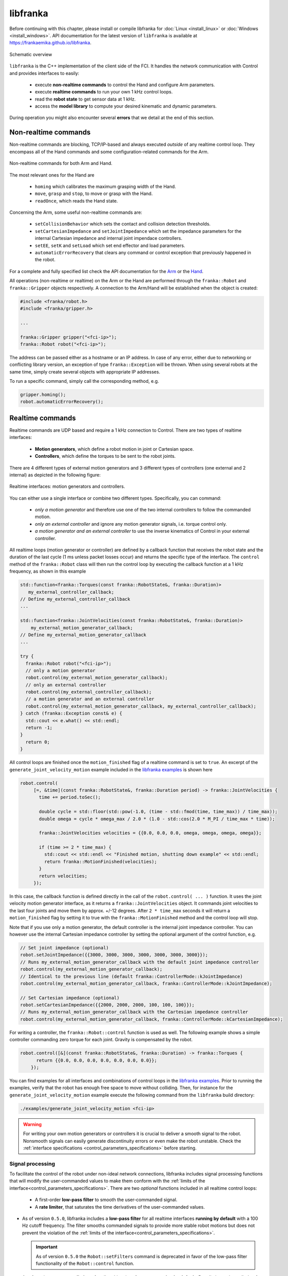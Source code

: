 libfranka
=========

Before continuing with this chapter, please install or compile libfranka for :doc:`Linux <install_linux>` or :doc:`Windows <install_windows>`.
API documentation for the latest version of ``libfranka`` is available at
https://frankaemika.github.io/libfranka.

.. figure:: _static/libfranka-architecture.png
    :align: center
    :figclass: align-center

    Schematic overview

``libfranka`` is the C++ implementation of the client side of the FCI. It handles the network
communication with Control and provides interfaces to easily:

 * execute **non-realtime commands** to control the Hand and configure Arm parameters.
 * execute **realtime commands** to run  your own 1 kHz control loops.
 * read the **robot state** to get sensor data at 1 kHz.
 * access the **model library** to compute your desired kinematic and dynamic parameters.

During operation you might also encounter several **errors** that we detail at the end of
this section.

Non-realtime commands
---------------------

Non-realtime commands are blocking, TCP/IP-based and always executed `outside` of any realtime
control loop. They encompass all of the Hand commands and some configuration-related commands
for the Arm.

.. figure:: _static/fci-architecture-non-realtime.png
    :align: center
    :figclass: align-center

    Non-realtime commands for both Arm and Hand.

The most relevant ones for the Hand are

 * ``homing`` which calibrates the maximum grasping width of the Hand.
 * ``move``, ``grasp`` and ``stop``, to move or grasp with the Hand.
 * ``readOnce``, which reads the Hand state.

Concerning the Arm, some useful non-realtime commands are:

 * ``setCollisionBehavior`` which sets the contact and collision detection thresholds.
 * ``setCartesianImpedance`` and ``setJointImpedance`` which set the impedance parameters
   for the internal Cartesian impedance and internal joint impendace controllers.
 * ``setEE``, ``setK`` and ``setLoad`` which set end effector and load parameters.
 * ``automaticErrorRecovery`` that clears any command or control exception that previously
   happened in the robot.

For a complete and fully specified list check the API documentation for the
`Arm <https://frankaemika.github.io/libfranka/classfranka_1_1Robot.html>`__
or the `Hand <https://frankaemika.github.io/libfranka/classfranka_1_1Gripper.html>`__.

All operations (non-realtime or realtime) on the Arm or the Hand are performed through the
``franka::Robot`` and ``franka::Gripper`` objects respectively. A connection to the Arm/Hand
will be established when the object is created:

.. code-block:: c++

    #include <franka/robot.h>
    #include <franka/gripper.h>

    ...

    franka::Gripper gripper("<fci-ip>");
    franka::Robot robot("<fci-ip>");

The address can be passed either as a hostname or an IP address. In case of any error, either due
to networking or conflicting library version, an exception of type ``franka::Exception`` will
be thrown. When using several robots at the same time, simply create several objects with
appropriate IP addresses.

To run a specific command, simply call the corresponding method, e.g.

.. code-block:: c++

    gripper.homing();
    robot.automaticErrorRecovery();


Realtime commands
-----------------

Realtime commands are UDP based and require a 1 kHz connection to Control.
There are two types of realtime interfaces:

 * **Motion generators**, which define a robot motion in joint or Cartesian space.
 * **Controllers**, which define the torques to be sent to the robot joints.

There are 4 different types of external motion generators and 3 different types of controllers
(one external and 2 internal) as depicted in the following figure:

.. figure:: _static/rt-interfaces.png
    :align: center
    :figclass: align-center

    Realtime interfaces: motion generators and controllers.

You can either use a single interface or combine two different types. Specifically, you can
command:

 * *only a motion generator* and therefore use one of the two internal controllers to follow
   the commanded motion.
 * *only an external controller* and ignore any motion generator signals, i.e. torque control only.
 * *a motion generator and an external controller* to use the inverse kinematics of Control in
   your external controller.

All realtime loops (motion generator or controller) are defined by a callback function that
receives the robot state and the duration of the last cycle (1 ms unless packet losses occur)
and returns the specific type of the interface. The ``control`` method of the ``franka::Robot``
class will then run the control loop by executing the callback function at a 1 kHz frequency,
as shown in this example

.. code-block:: c++

  std::function<franka::Torques(const franka::RobotState&, franka::Duration)>
     my_external_controller_callback;
  // Define my_external_controller_callback
  ...

  std::function<franka::JointVelocities(const franka::RobotState&, franka::Duration)>
      my_external_motion_generator_callback;
  // Define my_external_motion_generator_callback
  ...

  try {
    franka::Robot robot("<fci-ip>");
    // only a motion generator
    robot.control(my_external_motion_generator_callback);
    // only an external controller
    robot.control(my_external_controller_callback);
    // a motion generator and an external controller
    robot.control(my_external_motion_generator_callback, my_external_controller_callback);
  } catch (franka::Exception const& e) {
    std::cout << e.what() << std::endl;
    return -1;
  }
    return 0;
  }

All control loops are finished once the ``motion_finished`` flag of a realtime command is set
to ``true``. An excerpt of the ``generate_joint_velocity_motion`` example included
in the `libfranka examples <https://frankaemika.github.io/libfranka/examples.html>`__ is shown here

.. code-block:: c++

   robot.control(
        [=, &time](const franka::RobotState&, franka::Duration period) -> franka::JointVelocities {
          time += period.toSec();

          double cycle = std::floor(std::pow(-1.0, (time - std::fmod(time, time_max)) / time_max));
          double omega = cycle * omega_max / 2.0 * (1.0 - std::cos(2.0 * M_PI / time_max * time));

          franka::JointVelocities velocities = {{0.0, 0.0, 0.0, omega, omega, omega, omega}};

          if (time >= 2 * time_max) {
            std::cout << std::endl << "Finished motion, shutting down example" << std::endl;
            return franka::MotionFinished(velocities);
          }
          return velocities;
        });

In this case, the callback function is defined directly in the call of the
``robot.control( ... )`` function. It uses the joint velocity motion generator interface,
as it returns a ``franka::JointVelocities`` object. It commands joint velocities to the last four
joints and move them by approx. +/-12 degrees. After ``2 * time_max`` seconds it will return a
``motion_finished`` flag by setting it to true with the ``franka::MotionFinished`` method and
the control loop will stop.

Note that if you use only a motion generator, the default controller is the internal joint
impedance controller. You can however use the internal Cartesian impedance controller by
setting the optional argument of the control function, e.g.

.. code-block:: c++

    // Set joint impedance (optional)
    robot.setJointImpedance({{3000, 3000, 3000, 3000, 3000, 3000, 3000}});
    // Runs my_external_motion_generator_callback with the default joint impedance controller
    robot.control(my_external_motion_generator_callback);
    // Identical to the previous line (default franka::ControllerMode::kJointImpedance)
    robot.control(my_external_motion_generator_callback, franka::ControllerMode::kJointImpedance);

    // Set Cartesian impedance (optional)
    robot.setCartesianImpedance({{2000, 2000, 2000, 100, 100, 100}});
    // Runs my_external_motion_generator_callback with the Cartesian impedance controller
    robot.control(my_external_motion_generator_callback, franka::ControllerMode::kCartesianImpedance);

For writing a controller, the ``franka::Robot::control`` function is used as well. The following
example shows a simple controller commanding zero torque for each joint. Gravity is
compensated by the robot.

.. code-block:: c++

    robot.control([&](const franka::RobotState&, franka::Duration) -> franka::Torques {
          return {{0.0, 0.0, 0.0, 0.0, 0.0, 0.0, 0.0}};
        });

You can find examples for all interfaces and combinations of control loops in the
`libfranka examples <https://frankaemika.github.io/libfranka/examples.html>`__. Prior to running
the examples, verify that the robot has enough free space to move without colliding. Then, for
instance for the ``generate_joint_velocity_motion`` example execute the following command from
the ``libfranka`` build directory:

.. code-block:: shell

    ./examples/generate_joint_velocity_motion <fci-ip>


.. warning::

    For writing your own motion generators or controllers it is crucial to deliver a smooth
    signal to the robot. Nonsmooth signals can easily generate discontinuity errors or even
    make the robot unstable. Check the :ref:`interface specifications
    <control_parameters_specifications>` before starting.

.. _signal-processing:

Signal processing
*******************
To facilitate the control of the robot under non-ideal network connections, libfranka includes
signal processing functions that will modify the user-commanded values to make them conform
with the :ref:`limits of the interface<control_parameters_specifications>`.
There are two *optional* functions included in all realtime control loops:

 * A first-order **low-pass filter** to smooth the user-commanded signal.
 * A **rate limiter**, that saturates the time derivatives of the user-commanded values.

* As of version ``0.5.0``, libfranka includes a **low-pass filter** for all realtime
  interfaces **running by default** with a 100 Hz cutoff frequency.
  The filter smooths commanded signals
  to provide more stable robot motions but does not prevent the violation of the
  :ref:`limits of the interface<control_parameters_specifications>`.

  .. important::

    As of version ``0.5.0`` the ``Robot::setFilters`` command is deprecated in favor of
    the low-pass filter functionality of the ``Robot::control`` function.

* As of version ``0.4.0``, **rate limiters** for all realtime interfaces are
  **running by default**. `Rate limiters`, also called `safe controllers`, will limit the
  rate of change of the signals sent by the user to prevent the violation of the
  :ref:`limits of the interface<control_parameters_specifications>`. For motion generators, it
  will limit the acceleration and jerk, while, for an external controller, it will limit the
  torque rate. Their main purpose is to increase the robustness of your control loop.
  In case of packet losses, even when the signals that you send conform with the
  interface limits, Control might detect a violation of velocity, acceleration or jerk limits.
  Rate limiting will adapt your commands to make sure that this does not happen.
  Check the :ref:`noncompliant errors section<noncompliant-errors>` for more details.

  .. caution::

    Rate limiting will ensure no limits are violated except for the joint limits after
    inverse kinematics, whose violation produces the family of errors starting with
    ``cartesian_motion_generator_joint_*``. Check the
    :ref:`noncompliant errors section<noncompliant-errors>` for more details.

  .. hint::

    The limits used in the rate limiter are defined in ``franka/rate_limiting.h``
    and are set to the interface limits. If this produces a jerky or unstable behavior
    you can set the limits to lower values, activate the low-pass filter or reduce its cutoff
    frequency.

To control the signal processing functions, all ``robot.control()`` function calls
have two additional optional parameters. The first one is a flag to activate or
deactivate the rate limiter while the second one
specifies the cutoff frequency of the first-order low-pass filter. If the cutoff frequency
``>=1000.0`` the filter will be deactivated. For instance

.. code-block:: c++

    // Set Cartesian impedance (optional)
    robot.setCartesianImpedance({{2000, 2000, 2000, 100, 100, 100}});
    // Runs my_external_motion_generator_callback with the Cartesian impedance controller,
    // rate limiters on and low-pass filter with 100 Hz cutoff
    robot.control(my_external_motion_generator_callback, franka::ControllerMode::kCartesianImpedance);
    // Identical to the previous line (default true, 100.0 Hz cutoff)
    robot.control(my_external_motion_generator_callback, franka::ControllerMode::kCartesianImpedance, true, 100.0);
    // Runs my_external_motion_generator_callback with the Cartesian impedance controller,
    // rate limiters off and low-pass filter off
    robot.control(my_external_motion_generator_callback, franka::ControllerMode::kCartesianImpedance, false, 1000.0);

Or similarly for an external controller

.. code-block:: c++

    // With rate limiting and filter
    robot.control(my_external_controller);
    // Identical to the previous line (default true, 100.0 Hz cutoff)
    robot.control(my_external_controller, true, 100.0);
    // Without rate limiting but with low-pass filter (100.0 Hz)
    robot.control(my_external_controller, false);
    // Without rate limiting and without low-pass filter
    robot.control(my_external_controller, false, 1000.0);

.. danger::

    The low-pass filter and the rate limiter are robustness features against packet losses
    to be used **after** you have already designed a smooth motion generator or controller.
    For the first tests of a new control loop we strongly recommend to deactivate these
    features.
    Filtering and limiting the rate of a nonsmooth signal can yield instabilities or
    unexpected behavior. Too many packet losses can also generate unstable behavior.
    Check your communication quality by monitoring the ``control_command_success_rate``
    signal of the robot state.

.. _control-side:

Under the hood
********************
Until now we have covered details of the interface running on the client side, i.e your own
workstation PC. The behavior of the full control loop including the Control side of the
realtime interface is shown in the following figure

.. figure:: _static/rt-loop.png
    :align: center
    :figclass: align-center

    Realtime loop: from control commands to the robot desired joint torques.

**Motion generators**: all motion generator commands sent by the user have the subscript `c`
which stands for 'commanded'. When a motion generator is sent, the `Robot Kinematics completion`
block will compute the forward/inverse kinematics of the user-commanded signal yielding the
'desired' signals,  subscript `d`. If an internal controller is used, it will generate the
necessary torques :math:`\tau_{d}` to track the corresponding computed `d` signals (the internal
joint impedance controller will follow the joint signals :math:`q_{d}, \dot{q}_{d}` and the
internal Cartesian impedance controller the Cartesian ones
:math:`{}^OT_{EE,d}, {}^O\dot{P}_{EE,d}`) and send them to the robot joints.
All variables on the Control side of the figure, i.e. the last received `c` values
(after the low pass filter and the extrapolation due to packet losses,
read below for an explanation), the computed `d` values
and their time derivatives are sent back to the user in the robot state. This way you can
take advantage of the inverse kinematics in your own external controller and, at the same time,
it will offer you `full transparency`: you will always know the exact values
and derivatives that the robot received and tracked in the last sample.

.. hint::

    When you are using a *joint* motion generator, the `Robot kinematics completion` block will
    not modify the commanded *joint* values and therefore :math:`q_d, \dot{q}_d, \ddot{q}_d` and
    :math:`q_c, \dot{q}_c, \ddot{q}_c` are equivalent. Note that you will only find the
    `d` signals in the robot state. If you use a *Cartesian* motion generator, the `Robot
    kinematics completion` block might modify the user-commanded values to avoid singularities
    and therefore the desired signals :math:`{}^OT_{EE,d}, {}^O\dot{P}_{EE,d}` and the commanded
    signals :math:`{}^OT_{EE,c}, {}^O\dot{P}_{EE,c}, {}^O\ddot{P}_{EE,c}` might differ.
    You will find both the `d` and the `c` signals in the robot state.

**External controller**: if an external controller is sent, the desired joint torques commanded
by the user :math:`\tau_{d}` are directly fed to the robot joints.

Note that, on the Control side, there are two things that could modify your signals:

* `Packet losses`, which may occur if you:

   * don't have a very good connection due to the performance of your PC + network card.
   * your control loop is taking too long to compute (you have, depending on you network card and
     PC configuration, approx. < 300 :math:`\mu s` for your own control loop).

  In this case, Control assumes a constant acceleration model or a constant torque to extrapolate
  your signals. If ``>=20`` packets are lost in a row the control loop is stopped with the
  ``communication_constraints_violation`` exception.
* An optional `low-pass filter`. You can set the cutoff frequency with the non-realtime command
  ``setFilters``. Set it to ``1000`` to deactivate it. Since version ``0.5.0`` it's
  use is deprecated.

.. hint::

    If you are not sure if your signals are being filtered or extrapolated, you can always check the
    last commanded values that you sent and compare them with the values you receive on the robot
    state in the next sample. You will also find these values after an exception occurs in the
    ``franka::ControlException::log`` member of the exception.


Robot state
-----------------------
The robot state delivers the robot sensor readings and estimated values at a 1 kHz rate.
It provides:

 * *Joint level signals*: motor and estimated joint angles and their derivatives,
   joint torque and derivatives, estimated external torque, joint collision/contacts.
 * *Cartesian level signals*: Cartesian pose, configured endeffector and load parameters,
   external wrench acting on the endeffector, Cartesian collision
 * *Interface signals*: the last commanded and desired values and their derivatives,
   as explained in the previous subsection.

For a complete list check the API of the ``franka::RobotState``
`here <https://frankaemika.github.io/libfranka/structfranka_1_1RobotState.html>`__.
As shown in the the previous subsection, the robot state is always an input of all callback
functions for control loops. However, if you wish to only read the robot state without controlling
it, the functions ``read`` or ``readOnce`` can be used to gather it, e.g. for
logging or visualization purposes.

With a valid connection, *a single sample of the robot state* can be read using the ``readOnce``
function:

.. code-block:: c++

    franka::RobotState state = robot.readOnce();

The next example shows how to continuously read the robot state using the ``read`` function and a
callback. Returning ``false`` in the callback stops the loop. In the following, an excerpt of the
``echo_robot_state`` example is shown:

.. code-block:: c++

    size_t count = 0;
    robot.read([&count](const franka::RobotState& robot_state) {
      // Printing to std::cout adds a delay. This is acceptable for a read loop such as this,
      // but should not be done in a control loop.
      std::cout << robot_state << std::endl;
      return count++ < 100;
    });


Model library
--------------------
The robot model library provides

  - The forward kinematics of all robot joints.
  - The body and zero jacobian matrices of all robot joints.
  - Dynamic parameters: inertia matrix, Coriolis and centrifugal vector and gravity vector.

Note that after you load the model library, you can compute kinematic and dynamic parameters for
an arbitrary robot state, not just the current one. You can also use the model library in a non
realtime fashion, e.g. in an optimzation loop. The libfranka examples include exemplary code
`printing joint poses
<https://frankaemika.github.io/libfranka/print_joint_poses_8cpp-example.html>`_
or `computing jacobians and dynamic parameters
<https://frankaemika.github.io/libfranka/cartesian_impedance_control_8cpp-example.html>`_.

.. _control-errors:

Errors
-------

Using the FCI you will encounter several errors that happen either due to noncompliant
commands sent by the user, due to communication problems or due to the robot behavior.
The most relevant ones are detailed in the following subsections.
For a complete list please check the `API documentation
<https://frankaemika.github.io/libfranka/structfranka_1_1Errors.html>`_.

.. hint::

    Note that, after an error occurs, you can automatically clear it and continue running your
    program with the ``franka::Robot::automaticErrorRecovery()`` command without user intervention.
    Check the exception string before continuing to make sure that the error is not a critical
    one.

    Some errors can also be cleared manually by toggling the external activation device or by
    using the error recovery button in Desk.

.. _noncompliant-errors:

Errors due to noncompliant commanded values
********************************************
If the :ref:`commanded values<control-side>` sent by the user
do not comply with the :ref:`interface requirements<control_parameters_specifications>`,
one of the following errors will occur:

* Errors due to **wrong initial values of a motion generator**:

 - ``joint_motion_generator_start_pose_invalid``
 - ``cartesian_position_motion_generator_start_pose_invalid``
 - ``cartesian_motion_generator_start_elbow_invalid``
 - ``cartesian_motion_generator_elbow_sign_inconsistent``

 These errors indicate a discrepancy between the current robot values and the initial values sent
 by the user. To fix these errors, make sure that your control loop starts with the last commanded
 value observed in the robot state. For instance, for the joint position interface

 .. code-block:: c++

   double time{0.0};
   robot.control(
    [=, &time](const franka::RobotState& robot_state, franka::Duration period) -> franka::JointPositions {
      time += period.toSec();
      if (time == 0) {
        // Send the last commanded q_c as the initial value
        return franka::JointPositions(robot_state.q_c);
      } else {
        // The rest of your control loop
        ...
      }
    });


* Errors due to a **position limit** violation using a joint position/velocity motion generator,
  which will produce a ``joint_motion_generator_position_limits_violation``. Solving this error
  should be simple: make sure that the values that you send are in the
  :ref:`limits<control_parameters_specifications>`. Cartesian
  interfaces also have limits on the joint signals that result after the inverse kinematics: the
  ``cartesian_motion_generator_joint_position_limits_violation`` will be triggered if the inverse
  kinematics solver of Control yields a joint configuration out of the limits.

* Errors due to **velocity** limits violation and **discontinuity errors**, which refer to
  **acceleration** and/or **jerk** limits violation. If you use a joint motion generator the
  possible errors are

 - ``joint_motion_generator_velocity_limits_violation``
 - ``joint_motion_generator_velocity_discontinuity``  (acceleration limit violation)
 - ``joint_motion_generator_acceleration_discontinuity`` (jerk limit violation)

 If you use a Cartesian one, the possible errors are

 - Cartesian limits:

    - ``cartesian_motion_generator_velocity_limits_violation``
    - ``cartesian_motion_generator_velocity_discontinuity`` (acceleration limit violation)
    - ``cartesian_motion_generator_acceleration_discontinuity`` (jerk limit violation)

 - Joint limits after the inverse kinematics

    - ``cartesian_motion_generator_joint_velocity_limits_violation``
    - ``cartesian_motion_generator_joint_velocity_discontinuity``
      (acceleration limit violation)
    - ``cartesian_motion_generator_joint_acceleration_discontinuity`` (jerk limit violation)

 To mitigate velocity violations or discontinuity errors, make sure that the signals that
 you command do not violate the :ref:`limits<control_parameters_specifications>`. For every
 motion generator, Control differentiates the signals sent by the user with backwards Euler.
 For instance, if, using a joint position motion generator, at time :math:`k` the user sends
 the command :math:`q_{c,k}`, the resulting velocity, acceleration and jerk will be

 - Velocity :math:`\dot{q}_{c,k} = \frac{q_{c,k} - q_{c,k-1}}{\Delta t}`
 - Acceleration :math:`\ddot{q}_{c,k} = \frac{\dot{q}_{c,k} - \dot{q}_{c,k-1}}{\Delta t}`
 - Jerk :math:`\dddot{q}_{c,k} = \frac{\ddot{q}_{c,k} - \ddot{q}_{c,k-1}}{\Delta t}` ,

 where :math:`\Delta t = 0.001`. Note that :math:`q_{c,k-1}, \dot{q}_{c,k-1}` and
 :math:`\ddot{q}_{c,k-1}` are always sent back
 to the user in the robot state as :math:`q_{d}, \dot{q}_{d}` and
 :math:`\ddot{q}_{d}` so you will be able to
 compute the resulting derivatives in advance, even in case of packet losses. Check the
 :ref:`section about the details of the Control side of the interface<control-side>`
 for more details.

 Finally, for the torque interface a **torque rate** limit violation triggers the error

 - ``controller_torque_discontinuity``

 Control also computes the torque rate with backwards Euler, i.e.
 :math:`\dot{\tau}_{d,k} = \frac{\tau_{d,k} - \tau_{d,k-1}}{\Delta t}`. The previous desired
 torque commanded by the user is also sent back in the robot state as :math:`\tau_d`
 so you will also be able to compute the resulting torque rate in advance,
 even in case of packet losses.

.. hint::

    The rate limiters included in ``libfranka`` since version ``0.4.0`` modify the signals
    sent by the user to make them conform with all these limits except for the joint limits
    after the inverse kinematics. You can check the ``include/franka/rate_limiting.h`` and
    ``src/rate_limiting.cpp`` for exemplary code on how to compute resulting velocity,
    acceleration and jerk for all interfaces. We emphasize again that using rate limiting on a
    discontinuous signal can easily yield to unstable behavior, so please make sure that
    your signal is smooth enough before enabling this *robustness* feature.


Errors due to communication problems
************************************
If during a realtime loop Control does not receive any packets during 20 cycles, i.e. 20 ms, you
will receive a ``communication_constraints_violation`` error.
Note that if your connection has intermittent packet drops, it might not stop, but it could
trigger `discontinuity` errors even when your source signals conform with the interface
specification.
In that case, check our :ref:`troubleshooting section <motion-stopped-due-to-discontinuities>`
and consider enabling the :ref:`signal processing functions <signal-processing>`
to increase the robustness of your control loop.


Behavioral errors
******************
.. warning::

    These monitoring features are by no means conform with any safety norm and do not
    guarantee any safety to the user. They only aim for helping researchers during the
    development and testing of their control algorithms.

* **Reflex errors**. If the estimated external torques :math:`\hat{\tau}_{ext}` or forces
  :math:`{}^O\hat{F}_{ext}` surpass the configured thresholds, a ``cartesian_reflex`` or
  ``joint_reflex`` error will be triggered respectively. You can configure the thresholds
  with the ``franka::Robot::setCollisionBehavior`` non realtime command.

  .. hint::

      If you wish the robot to have contacts with the environment you must set the
      collision thresholds to higher values. Otherwise, once you grasp an object or push
      against a surface, a reflex will be triggered. Also, very fast or abrupt motions
      without contacts could
      trigger a reflex if thresholds are low; the external torques and forces are
      only *estimated* values that could be innacurate depending on the robot
      configuration, especially during high acceleration phases. You can monitor
      their values observing :math:`\hat{\tau}_{ext}` and :math:`{}^O\hat{F}_{ext}`
      in the robot state.

* **Self-collision avoidance**. If the robot reaches a configuration which is close to a
  self-collision, it will trigger a ``self_collision_avoidance_violation`` error.

  .. warning::
      This error does not guarantee that the robot will prevent a self collision at any
      configuration and speed. If, using the torque interface, you drive the robot at
      full speed against itself the robot might self-collide.


* If the **torque sensor limit** is reached, a ``tau_j_range_violation``
  will be triggered. This does not guarantee that the sensor will not be damaged after any
  high-torque interactions or motions but aims for preventing some of it.

* If the **maximum allowed power** is reached, the ``power_limit_violation`` will trigger
  and will prevent the robot from stopping and engaging the brakes during the control loop.

* If you reach the joint or the Cartesian limits you will get
  a ``joint_velocity_violation`` or a ``cartesian_velocity_violation`` error respectively.
